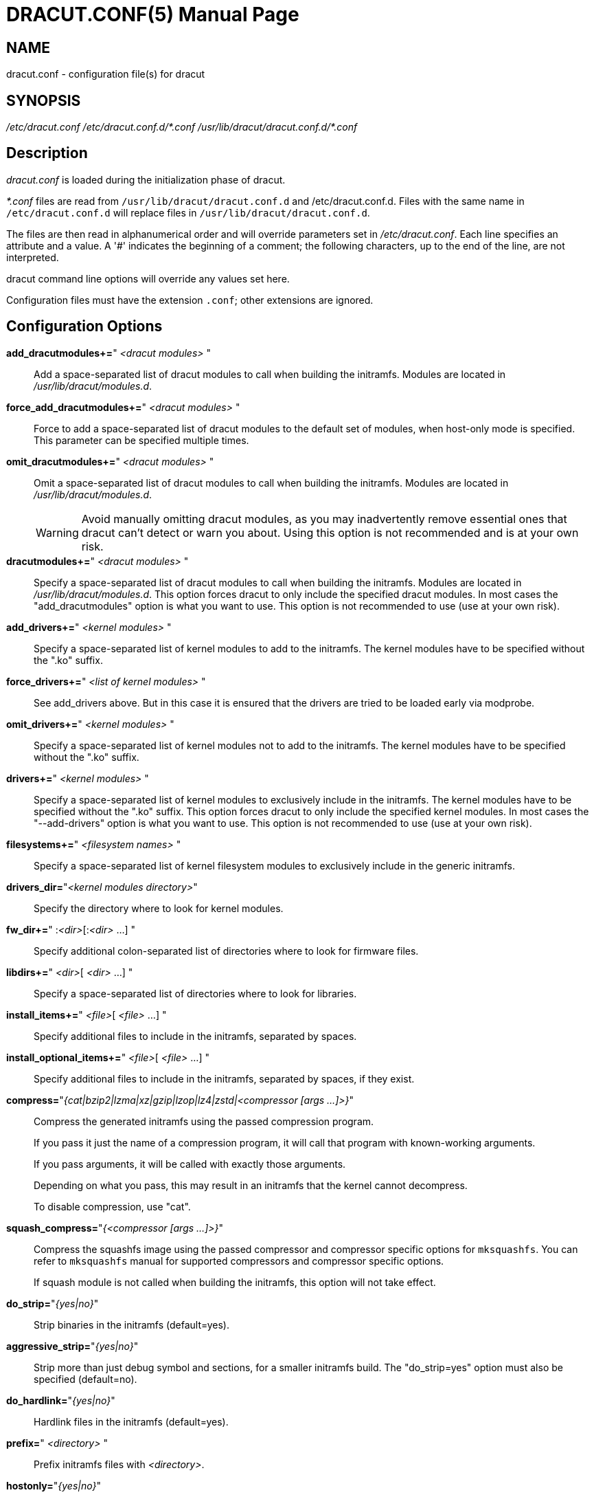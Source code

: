 = DRACUT.CONF(5)
:doctype: manpage
:man source:   dracut
:man manual:   dracut
:man version:  {version}

== NAME
dracut.conf - configuration file(s) for dracut

== SYNOPSIS
_/etc/dracut.conf_
_/etc/dracut.conf.d/\*.conf_
_/usr/lib/dracut/dracut.conf.d/*.conf_

== Description
_dracut.conf_ is loaded during the initialization phase of dracut.

_*.conf_ files are read from `/usr/lib/dracut/dracut.conf.d` and
/etc/dracut.conf.d. Files with the same name in `/etc/dracut.conf.d` will replace
files in `/usr/lib/dracut/dracut.conf.d`.

The files are then read in alphanumerical order and will override parameters
set in _/etc/dracut.conf_. Each line specifies an attribute and a value. A '#'
indicates the beginning of a comment; the following characters, up to the end
of the line, are not interpreted.

dracut command line options will override any values set here.

Configuration files must have the extension `.conf`; other extensions are
ignored.

== Configuration Options

*add_dracutmodules+=*" __<dracut modules>__ "::
Add a space-separated list of dracut modules to call when building the
initramfs. Modules are located in _/usr/lib/dracut/modules.d_.

*force_add_dracutmodules+=*" __<dracut modules>__ "::
Force to add a space-separated list of dracut modules to the default set of
modules, when host-only mode is specified. This parameter can be specified
multiple times.

*omit_dracutmodules+=*" __<dracut modules>__ "::
Omit a space-separated list of dracut modules to call when building the
initramfs. Modules are located in _/usr/lib/dracut/modules.d_.
+
WARNING: Avoid manually omitting dracut modules, as you may inadvertently
remove essential ones that dracut can't detect or warn you about. Using this
option is not recommended and is at your own risk.

*dracutmodules+=*" __<dracut modules>__ "::
Specify a space-separated list of dracut modules to call when building the
initramfs. Modules are located in _/usr/lib/dracut/modules.d_.
This option forces dracut to only include the specified dracut modules.
In most cases the "add_dracutmodules" option is what you want to use.
This option is not recommended to use (use at your own risk).

*add_drivers+=*" __<kernel modules>__ "::
Specify a space-separated list of kernel modules to add to the initramfs.
The kernel modules have to be specified without the ".ko" suffix.

*force_drivers+=*" __<list of kernel modules>__ "::
See add_drivers above. But in this case it is ensured that the drivers
are tried to be loaded early via modprobe.

*omit_drivers+=*" __<kernel modules>__ "::
Specify a space-separated list of kernel modules not to add to the
initramfs. The kernel modules have to be specified without the ".ko" suffix.

*drivers+=*" __<kernel modules>__ "::
Specify a space-separated list of kernel modules to exclusively include in
the initramfs. The kernel modules have to be specified without the ".ko"
suffix.
This option forces dracut to only include the specified kernel modules.
In most cases the "--add-drivers" option is what you want to use.
This option is not recommended to use (use at your own risk).

*filesystems+=*" __<filesystem names>__ "::
Specify a space-separated list of kernel filesystem modules to exclusively
include in the generic initramfs.

*drivers_dir=*"__<kernel modules directory>__"::
Specify the directory where to look for kernel modules.

*fw_dir+=*" :__<dir>__[:__<dir>__ ...] "::
Specify additional colon-separated list of directories where to look for
firmware files.

*libdirs+=*" __<dir>__[ __<dir>__ ...] "::
Specify a space-separated list of directories where to look for libraries.

*install_items+=*" __<file>__[ __<file>__ ...] "::
Specify additional files to include in the initramfs, separated by spaces.

*install_optional_items+=*" __<file>__[ __<file>__ ...] "::
Specify additional files to include in the initramfs, separated by spaces,
if they exist.

*compress=*"__{cat|bzip2|lzma|xz|gzip|lzop|lz4|zstd|<compressor [args ...]>}__"::
Compress the generated initramfs using the passed compression program.
+
If you pass it just the name of a compression program, it will call that
program with known-working arguments.
+
If you pass arguments, it will be called with exactly those
arguments.
+
Depending on what you pass, this may result in an initramfs that the
kernel cannot decompress.
+
To disable compression, use "cat".

*squash_compress=*"__{<compressor [args ...]>}__"::
Compress the squashfs image using the passed compressor and compressor specific
options for `mksquashfs`.  You can refer to `mksquashfs` manual for supported
compressors and compressor specific options.
+
If squash module is not called when building the initramfs,
this option will not take effect.

*do_strip=*"__{yes|no}__"::
Strip binaries in the initramfs (default=yes).

*aggressive_strip=*"__{yes|no}__"::
Strip more than just debug symbol and sections, for a smaller initramfs
build. The "do_strip=yes" option must also be specified (default=no).

*do_hardlink=*"__{yes|no}__"::
Hardlink files in the initramfs (default=yes).

*prefix=*" __<directory>__ "::
Prefix initramfs files with __<directory>__.

*hostonly=*"__{yes|no}__"::
Host-only mode: Install only what is needed for booting the local host
instead of a generic host and generate host-specific configuration
(default=no).

*hostonly_mode=*"__{sloppy|strict}__"::
Specify the host-only mode to use (default=sloppy).
+
In "sloppy" host-only mode, extra drivers and modules will be installed, so
minor hardware change won't make the image unbootable (e.g. changed
keyboard), and the image is still portable among similar hosts.
+
With "strict" mode enabled, anything not necessary for booting the local host
in its current state will not be included, and modules may make additional
efforts to save more space. Minor changes in hardware or environment can make
the image unbootable.

*hostonly_cmdline=*"__{yes|no}__"::
If set to "yes", store the kernel command line arguments needed in the
initramfs. If **hostonly="yes"** and this option is not configured, it's
automatically set to "yes".

*hostonly_nics+=*" [__<nic>__[ __<nic>__ ...]] "::
Only enable listed NICs in the initramfs. The list can be empty, so other
modules can install only the necessary network drivers.

*persistent_policy=*"__<policy>__"::
Use _<policy>_ to address disks and partitions.
_<policy>_ can be any directory name found in /dev/disk (e.g. "by-uuid",
"by-label"), or "mapper" to use /dev/mapper device names (default=mapper).

*tmpdir=*"__<temporary directory>__"::
Specify temporary directory to use.
+
WARNING: If chrooted to another root other than the real root device, use
`--fstab` and provide a valid _/etc/fstab_.

*use_fstab=*"__{yes|no}__"::
Use _/etc/fstab_ instead of _/proc/self/mountinfo_ (default=no).

*add_fstab+=*" __<filename>__ "::
Add entries of __<filename>__ to the initramfs `/etc/fstab`.

*add_device+=*" __<device>__ "::
Bring up _<device>_ in initramfs, _<device>_ should be the device name.
This can be useful in host-only mode for resume support when your swap is on
LVM an encrypted partition.

*mdadmconf=*"__{yes|no}__"::
Include local _/etc/mdadm.conf_ (default=no).

*lvmconf=*"__{yes|no}__"::
Include local _/etc/lvm/lvm.conf_ (default=no).

*fscks=*" __<fsck tools>__ "::
Add a space-separated list of fsck tools.
+
If nothing is specified, the default is `umount mount /sbin/fsck* xfs_db xfs_check xfs_repair e2fsck jfs_fsck btrfsck`.
+
The installation is opportunistic (non-existing tools are ignored).

*nofscks=*"__{yes|no}__"::
If specified, inhibit installation of any fsck tools (default=no).

*ro_mnt=*"__{yes|no}__"::
Mount _/_ and _/usr_ read-only by default (default=no).

*kernel_cmdline=*"__parameters__"::
Specify default kernel command line parameters. Despite
its name, this command only sets initrd parameters.

*kernel_only=*"__{yes|no}__"::
Only install kernel drivers and firmware files (default=no).

*no_kernel=*"__{yes|no}__"::
Do not install kernel drivers and firmware files (default=no).

*acpi_override=*"__{yes|no}__"::
+
CAUTION: Only use this if you know what you are doing!
+
Override BIOS provided ACPI tables. For further documentation read
link:https://www.kernel.org/doc/Documentation/acpi/initrd_table_override.txt[Documentation/acpi/initrd_table_override.txt]
in the kernel sources.  Search for ACPI table files (must have `.aml` suffix)
in `acpi_table_dir=` directory (see below) and add them to a separate
uncompressed cpio archive.
+
This cpio archive gets glued (concatenated,
uncompressed one must be the first one) to the compressed cpio archive. The
first, uncompressed cpio archive is for data which the kernel must be able to
access very early (and cannot make use of uncompress algorithms yet) like
microcode or ACPI tables
+
(default=no).

*acpi_table_dir=*"__<dir>__"::
Directory to search for ACPI tables if acpi_override= is set to yes.

*early_microcode=*"{yes|no}"::
Combine early microcode with ramdisk (default=yes).

*stdloglvl*="__\{0-6\}__"::
Specify logging level for standard error (default=4).
+
.Logging Levels
[cols="1,1"]
|===
| 0 | suppress any messages
| 1 | only fatal errors
| 2 | all errors
| 3 | warnings
| 4 | info
| 5 | debug info (here starts lots of output)
| 6 | trace info (and even more)
|===

*sysloglvl*="__\{0-6\}__"::
Specify logging level for syslog (default=0).

*fileloglvl=*"__\{0-6\}__"::
Specify logging level for logfile (default=4).

*logfile=*"__<file>__"::
Path to logfile.

*sshkey=*"__<file>__"::
SSH key file used with ssh-client module.

*show_modules=*"__{yes|no}__"::
Print the name of the included modules to standard output during build
(default=no).

*i18n_vars=*"__<variable mapping>__"::
Distribution specific variable mapping.
See dracut/modules.d/10i18n/README for a detailed description.

*i18n_default_font=*"__<fontname>__"::
The font <fontname> to install, if not specified otherwise.
Default is "eurlatgr".

*i18n_install_all=*"__{yes|no}__"::
Install everything regardless of generic or host-only mode (default=no).

*reproducible=*"__{yes|no}__"::
Create reproducible images (default=no).

*noimageifnotneeded=*"__{yes|no}__"::
Do not create an image in host-only mode, if no kernel driver is needed
and no `/etc/cmdline/*.conf` will be generated into the initramfs
(default=no).

*loginstall=*"__<directory>__"::
Log all files installed from the host to _<directory>_.

*uefi=*"__{yes|no}__"::
Instead of creating an initramfs image, dracut will create an UEFI
executable, which can be executed by an UEFI BIOS (default=no).
+
The default output filename is
_<EFI>/EFI/Linux/linux-$kernel$-<MACHINE_ID>-<BUILD_ID>.efi_.
<EFI> might be _/efi_, _/boot_ or _/boot/efi_ depending on where the ESP
partition is mounted. The `<BUILD_ID>` is taken from `BUILD_ID` in
_/usr/lib/os-release_ or if it exists _/etc/os-release_ and is left out,
if `BUILD_ID` is non-existent or empty.

*machine_id=*"__{yes|no}__"::
Affects the default output filename of the UEFI executable, including the
`<MACHINE_ID>` part (default=yes).

*uefi_stub=*"_<file>_"::
Specifies the UEFI stub loader, which will load the attached kernel,
initramfs and kernel command line and boots the kernel. The default is
_/lib/systemd/boot/efi/linux<EFI-MACHINE-TYPE-NAME>.efi.stub_.

*uefi_splash_image=*"_<file>_"::
Specifies the UEFI stub loader's splash image. Requires bitmap (**.bmp**)
image format.

*uefi_secureboot_cert=*"_<file>_", *uefi_secureboot_key=*"_<file>_"::
Specifies a certificate and corresponding key, which are used to sign the
created UEFI executable.
Requires both certificate and key need to be specified and _sbsign_ to be
installed.

*uefi_secureboot_engine=*"_parameter_"::
Specifies an engine to use when signing the created UEFI
executable. E.g. "pkcs11"

*kernel_image=*"_<file>_"::
Specifies the kernel image, which to include in the UEFI executable. The
default is _/lib/modules/<KERNEL-VERSION>/vmlinuz_ or
_/boot/vmlinuz-<KERNEL-VERSION>_.

*sbat=*"__parameters__"::
Specifies the SBAT parameters, which to include in the UEFI executable. By
default the default SBAT string added is `+sbat,1,SBAT
Version,sbat,1,https://github.com/rhboot/shim/blob/main/SBAT.md+`.

*enhanced_cpio=*"__{yes|no}__"::
Attempt to use the dracut-cpio binary, which optimizes archive creation for
copy-on-write filesystems (default=no).
+
When specified, initramfs archives are also padded to ensure optimal data
alignment for extent sharing. To retain reflink data deduplication benefits,
this should be used alongside the **compress="cat"** and **do_strip="no"**
parameters, with initramfs source files, **tmpdir** staging area and
destination all on the same copy-on-write capable file-system.

*parallel=*"__{yes|no}__"::
If set to _yes_, try to execute tasks in parallel (currently only supported
for _--regenerate-all_).

*initrdname=*"_<filepattern>_"::
Specifies the file name for the generated initramfs if it is not set otherwise.
+
The initrdname configuration option is required to match the
_initr*$\{kernel\}*_ file pattern and only one file with this pattern should
exists in the directory where initramfs is loaded from.
+
Defaults to _initramfs-$\{kernel\}.img_.

== Files
_/etc/dracut.conf_::
Old configuration file. It is recommended to use individual files in
_/etc/dracut.conf.d/_.

_/etc/dracut.conf.d/_::
Any _/etc/dracut.conf.d/*.conf_ file can override the values in
_/etc/dracut.conf_. The configuration files are read in alphanumerical
order.

== AUTHOR
Harald Hoyer

== See Also
man:dracut[8] man:dracut.cmdline[7]
